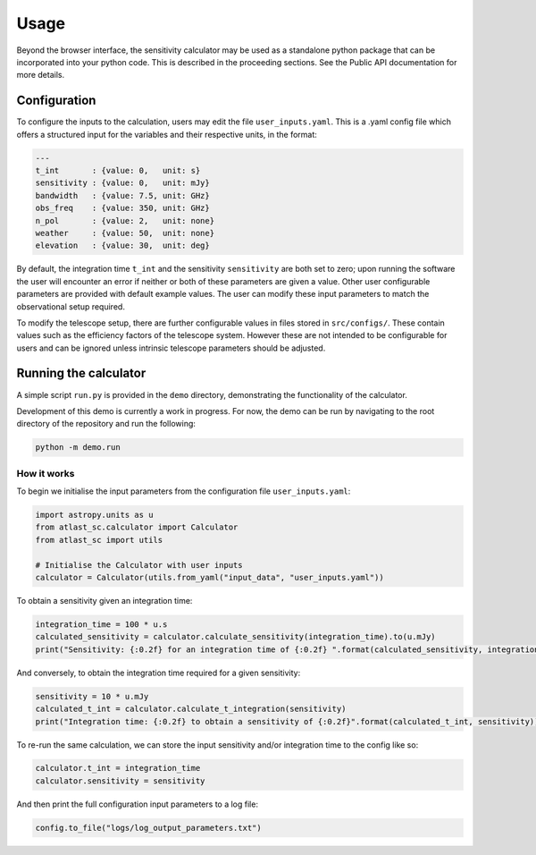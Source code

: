 Usage
=====

Beyond the browser interface, the sensitivity calculator may be used as a standalone python package that can be incorporated into your python code.
This is described in the proceeding sections. See the Public API documentation for more details.

Configuration
-------------

To configure the inputs to the calculation, users may edit the file ``user_inputs.yaml``.
This is a .yaml config file which offers a structured input for the variables and their respective units, in the format:

.. code-block:: yaml

    ---
    t_int       : {value: 0,   unit: s}  
    sensitivity : {value: 0,   unit: mJy} 
    bandwidth   : {value: 7.5, unit: GHz}
    obs_freq    : {value: 350, unit: GHz}
    n_pol       : {value: 2,   unit: none} 
    weather     : {value: 50,  unit: none}
    elevation   : {value: 30,  unit: deg} 

By default, the integration time ``t_int`` and the sensitivity ``sensitivity`` are both set to zero; upon running the software the user will encounter an error if neither or both of these parameters are given a value. Other user configurable parameters are provided with default example values.
The user can modify these input parameters to match the observational setup required.

To modify the telescope setup, there are further configurable values in files stored in ``src/configs/``. These contain values such as the efficiency factors of the telescope system. However these are not intended to be configurable for users and can be ignored unless intrinsic telescope parameters should be adjusted.


Running the calculator
----------------------

A simple script ``run.py`` is provided in the ``demo`` directory, demonstrating the functionality of the calculator.

Development of this demo is currently a work in progress. For now, the demo can be run by navigating to the root
directory of the repository and run the following:

.. code-block:: python

    python -m demo.run

How it works
************

To begin we initialise the input parameters from the configuration file ``user_inputs.yaml``:

.. code-block:: python

    import astropy.units as u
    from atlast_sc.calculator import Calculator
    from atlast_sc import utils

    # Initialise the Calculator with user inputs
    calculator = Calculator(utils.from_yaml("input_data", "user_inputs.yaml"))


To obtain a sensitivity given an integration time:

.. code-block:: python

    integration_time = 100 * u.s
    calculated_sensitivity = calculator.calculate_sensitivity(integration_time).to(u.mJy)
    print("Sensitivity: {:0.2f} for an integration time of {:0.2f} ".format(calculated_sensitivity, integration_time))

And conversely, to obtain the integration time required for a given sensitivity:


.. code-block:: python

    sensitivity = 10 * u.mJy
    calculated_t_int = calculator.calculate_t_integration(sensitivity)
    print("Integration time: {:0.2f} to obtain a sensitivity of {:0.2f}".format(calculated_t_int, sensitivity))


To re-run the same calculation, we can store the input sensitivity and/or integration time to the config like so:

.. code-block:: python

    calculator.t_int = integration_time
    calculator.sensitivity = sensitivity

And then print the full configuration input parameters to a log file:

.. code-block:: python

    config.to_file("logs/log_output_parameters.txt")
